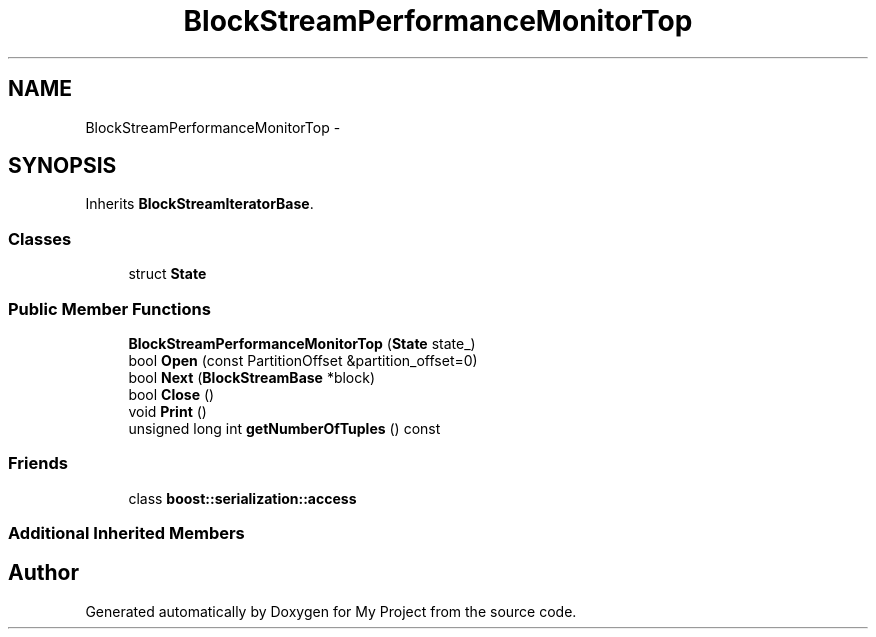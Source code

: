 .TH "BlockStreamPerformanceMonitorTop" 3 "Fri Oct 9 2015" "My Project" \" -*- nroff -*-
.ad l
.nh
.SH NAME
BlockStreamPerformanceMonitorTop \- 
.SH SYNOPSIS
.br
.PP
.PP
Inherits \fBBlockStreamIteratorBase\fP\&.
.SS "Classes"

.in +1c
.ti -1c
.RI "struct \fBState\fP"
.br
.in -1c
.SS "Public Member Functions"

.in +1c
.ti -1c
.RI "\fBBlockStreamPerformanceMonitorTop\fP (\fBState\fP state_)"
.br
.ti -1c
.RI "bool \fBOpen\fP (const PartitionOffset &partition_offset=0)"
.br
.ti -1c
.RI "bool \fBNext\fP (\fBBlockStreamBase\fP *block)"
.br
.ti -1c
.RI "bool \fBClose\fP ()"
.br
.ti -1c
.RI "void \fBPrint\fP ()"
.br
.ti -1c
.RI "unsigned long int \fBgetNumberOfTuples\fP () const "
.br
.in -1c
.SS "Friends"

.in +1c
.ti -1c
.RI "class \fBboost::serialization::access\fP"
.br
.in -1c
.SS "Additional Inherited Members"


.SH "Author"
.PP 
Generated automatically by Doxygen for My Project from the source code\&.
